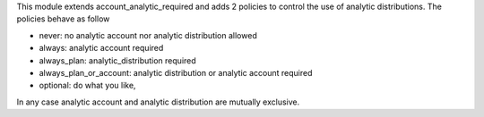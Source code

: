 This module extends account_analytic_required and adds 2 policies to
control the use of analytic distributions. The policies behave as follow

* never: no analytic account nor analytic distribution allowed
* always: analytic account required
* always_plan: analytic_distribution required
* always_plan_or_account: analytic distribution or analytic account required
* optional: do what you like,

In any case analytic account and analytic distribution are mutually exclusive.
